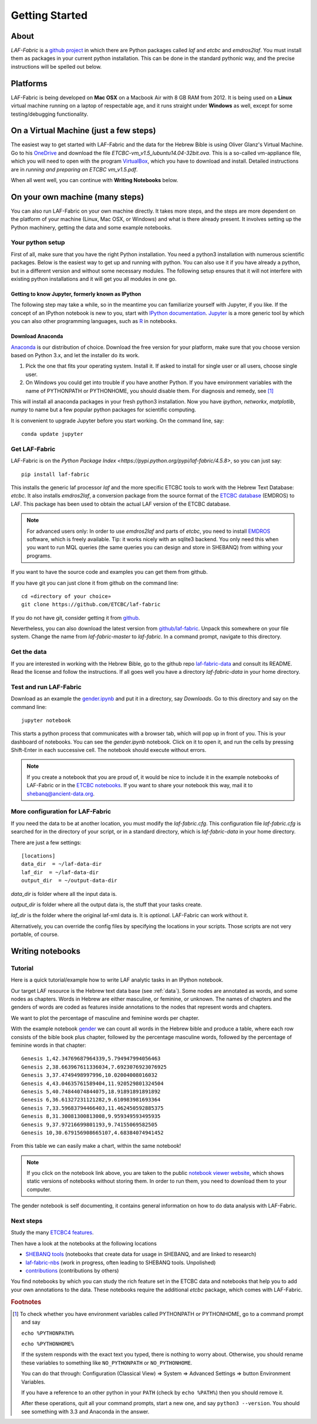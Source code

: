 Getting Started
###############

About
=====
*LAF-Fabric* is a `github project <https://github.com/ETCBC/laf-fabric>`_
in which there are Python packages called *laf* and *etcbc* and *emdros2laf*.
You must install them as packages in your current python installation.
This can be done in the standard pythonic way,
and the precise instructions will be spelled out below.

Platforms
=========
LAF-Fabric is being developed on **Mac OSX** on a Macbook Air with 8 GB RAM from 2012.
It is being used on a **Linux** virtual machine running on a laptop of respectable age,
and it runs straight under **Windows** as well, except for some testing/debugging functionality.

On a Virtual Machine (just a few steps)
=======================================
The easiest way to get started with LAF-Fabric and the data for the Hebrew Bible is using Oliver Glanz's Virtual Machine.
Go to his `OneDrive <http://1drv.ms/1QiCJ6N>`_ and download the file
*ETCBC-vm_v1.5_lubuntu14.04-32bit.ova*. This is a so-called vm-appliance file, which you will need to open with the program
`VirtualBox <http://virtualbox.org/>`_,
which you have to download and install.
Detailed instructions are in *running and preparing an ETCBC vm_v1.5.pdf*.

When all went well, you can continue with **Writing Notebooks** below.

On your own machine (many steps)
================================
You can also run LAF-Fabric on your own machine directly.
It takes more steps, and the steps are more dependent on the platform of your machine (Linux, Mac OSX, or Windows) and what is there already present.
It involves setting up the Python machinery, getting the data and some example notebooks.

Your python setup
-----------------
First of all, make sure that you have the right Python installation.
You need a python3 installation with numerous scientific packages.
Below is the easiest way to get up and running with python.
You can also use it if you have already a python, but in a different version and without some
necessary modules.
The following setup ensures that it will not interfere with existing python installations
and it will get you all modules in one go.

Getting to know Jupyter, formerly known as IPython
^^^^^^^^^^^^^^^^^^^^^^^^^^^^^^^^^^^^^^^^^^^^^^^^^^
The following step may take a while, so in the meantime you can familiarize yourself with
Jupyter, if you like.
If the concept of an IPython notebook is new to you, start with 
`IPython documentation <http://ipython.org/ipython-doc/3/notebook/notebook.html>`_.
`Jupyter <http://jupyter.org>`_
is a more generic tool by which you can also other programming languages,
such as `R <https://www.r-project.org>`_ in notebooks.

Download Anaconda
^^^^^^^^^^^^^^^^^^^^^^^^^^^^^^^^^^^^^^^^^^^^^^^^^^
`Anaconda <https://store.continuum.io/cshop/anaconda/>`_ is our distribution of choice.
Download the free version for your platform, make sure that you choose version based on Python 3.x,
and let the installer do its work.

#. Pick the one that fits your operating system.
   Install it. If asked to install for single user or all users, choose single user.

#. On Windows you could get into trouble if you have another Python.
   If you have environment variables with the name of PYTHONPATH or PYTHONHOME, you should disable
   them. For diagnosis and remedy, see [#otherpython]_ 

This will install all anaconda packages in your fresh python3 installation.
Now you have *ipython*, *networkx*, *matplotlib*, *numpy* to name but a few popular
python packages for scientific computing.

It is convenient to upgrade Jupyter before you start working.
On the command line, say::

    conda update jupyter
 
Get LAF-Fabric
--------------------

LAF-Fabric is on the `Python Package Index <https://pypi.python.org/pypi/laf-fabric/4.5.8>`,
so you can just say::

    pip install laf-fabric

This installs the generic laf processor *laf* and the more specific ETCBC tools to work with the
Hebrew Text Database: *etcbc*.
It also installs *emdros2laf*, a conversion package from the source format of the
`ETCBC database <http://www.persistent-identifier.nl/?identifier=urn%3Anbn%3Anl%3Aui%3A13-048i-71>`_ (EMDROS) to LAF.
This package has been used to obtain the actual LAF version of the ETCBC database.

.. note::
    For advanced users only: 
    In order to use *emdros2laf* and parts of *etcbc*, you need to install `EMDROS <http://emdros.org>`_ software, which is freely available.
    Tip: it works nicely with an sqlite3 backend.
    You only need this when you want to run MQL queries (the same queries you can design and store in SHEBANQ) from withing your programs.

If you want to have the source code and examples you can get them from github.

If you have git you can just clone it from github on the command line::

    cd «directory of your choice»
    git clone https://github.com/ETCBC/laf-fabric

If you do not have git, consider getting it from `github <https://github.com>`_.

Nevertheless, you can also download the latest version from
`github/laf-fabric <https://github.com/ETCBC/laf-fabric>`_.
Unpack this somewhere on your file system. Change the name from *laf-fabric-master* to *laf-fabric*.
In a command prompt, navigate to this directory.

Get the data
--------------------
If you are interested in working with the Hebrew Bible,
go to the github repo
`laf-fabric-data <https://github.com/ETCBC/laf-fabric-data>`_
and consult its README.
Read the license and follow the instructions.
If all goes well you have a directory *laf-fabric-data* in your home directory.

Test and run LAF-Fabric
------------------------
Download as an example the `gender.ipynb <https://github.com/ETCBC/laf-fabric/blob/master/examples/gender.ipynb>`_
and put it in a directory, say `Downloads`.
Go to this directory and say on the command line::

    jupyter notebook

This starts a python process that communicates with a browser tab, which will pop up in front of you.
This is your dashboard of notebooks.
You can see the `gender.ipynb` notebook.
Click on it to open it, and run the cells by pressing Shift-Enter in each successive cell.
The notebook should execute without errors.

.. note::
    If you create a notebook that you are proud of, it would be nice to include it in the example
    notebooks of LAF-Fabric or in the `ETCBC notebooks <https://github.com/ETCBC/contributions>`_.
    If you want to share your notebook this way, mail it to `shebanq@ancient-data.org <mailto:shebanq@ancient-data.org>`_.

More configuration for LAF-Fabric
---------------------------------------
If you need the data to be at another location, you must modify the *laf-fabric.cfg*.
This configuration file *laf-fabric.cfg* is searched for in the directory of your script, or in a standard
directory, which is *laf-fabric-data* in your home directory.

There are just a few settings::

    [locations]
    data_dir  = ~/laf-data-dir
    laf_dir  = ~/laf-data-dir
    output_dir  = ~/output-data-dir
    
*data_dir* is folder where all the input data is.

*output_dir* is folder where all the output data is, the stuff that your tasks create.

*laf_dir* is the folder where the original laf-xml data is.
It is *optional*. LAF-Fabric can work without it.

Alternatively, you can override the config files by specifying the locations in your scripts.
Those scripts are not very portable, of course.

Writing notebooks
=================

Tutorial
--------
Here is a quick tutorial/example how to write LAF analytic tasks in an IPython notebook.

Our target LAF resource is the Hebrew text data base (see :ref:`data`).
Some nodes are annotated as words, and some nodes as chapters.
Words in Hebrew are either masculine, or feminine, or unknown.
The names of chapters and the genders of words are coded as features inside annotations to the
nodes that represent words and chapters.

We want to plot the percentage of masculine and feminine words per chapter.

With the example notebook `gender <http://nbviewer.ipython.org/github/ETCBC/laf-fabric/blob/master/examples/gender.ipynb>`_
we can count all words in the Hebrew bible and produce
a table, where each row consists of the bible book plus chapter, followed
by the percentage masculine words, followed by the percentage of feminine words in that chapter::

    Genesis 1,42.34769687964339,5.794947994056463
    Genesis 2,38.663967611336034,7.6923076923076925
    Genesis 3,37.4749498997996,10.02004008016032
    Genesis 4,43.04635761589404,11.920529801324504
    Genesis 5,40.74844074844075,18.91891891891892
    Genesis 6,36.61327231121282,9.610983981693364
    Genesis 7,33.59683794466403,11.462450592885375
    Genesis 8,31.30081300813008,9.959349593495935
    Genesis 9,37.97216699801193,9.74155069582505
    Genesis 10,30.679156908665107,4.68384074941452

From this table we can easily make a chart, within the same notebook!

.. image:: /files/gender.png

.. note::
    If you click on the notebook link above, you are taken to the public `notebook viewer website <http://nbviewer.ipython.org>`_,
    which shows static versions of notebooks without storing them.
    In order to run them, you need to download them to your computer.

The gender notebook is self documenting, it contains general information on how to do data analysis with LAF-Fabric.

Next steps
----------
Study the many `ETCBC4 features <http://shebanq-doc.readthedocs.org/en/latest/texts/welcome.html>`_.

Then have a look at the notebooks at the following locations

* `SHEBANQ tools <https://shebanq.ancient-data.org/tools/>`_ (notebooks that create data for usage in SHEBANQ, and are linked to research)
* `laf-fabric-nbs <https://github.com/ETCBC/laf-fabric-nbs>`_ (work in progress, often leading to SHEBANQ tools. Unpolished)
* `contributions <https://github.com/ETCBC/contributions>`_ (contributions by others)

You find notebooks by which you can study the rich feature set in the ETCBC data and notebooks that help you to add
your own annotations to the data. These notebooks require the additional *etcbc* package, which comes
with LAF-Fabric.


.. rubric:: Footnotes
.. [#otherpython] To check whether you have environment variables called PYTHONPATH or PYTHONHOME,
   go to a command prompt and say 

   ``echo %PYTHONPATH%``

   ``echo %PYTHONHOME%``
   
   If the system responds with the exact text you typed, there is nothing to worry about.
   Otherwise, you should rename these variables to something like ``NO_PYTHONPATH`` or
   ``NO_PYTHONHOME``.

   You can do that through: Configuration (Classical View) => System => Advanced Settings => button Environment Variables.

   If you have a reference to an other python in your ``PATH`` (check by ``echo %PATH%``) then you should remove it.

   After these operations, quit all your command prompts, start a new one, and say ``python3 --version``.
   You should see something with 3.3 and Anaconda in the answer.

